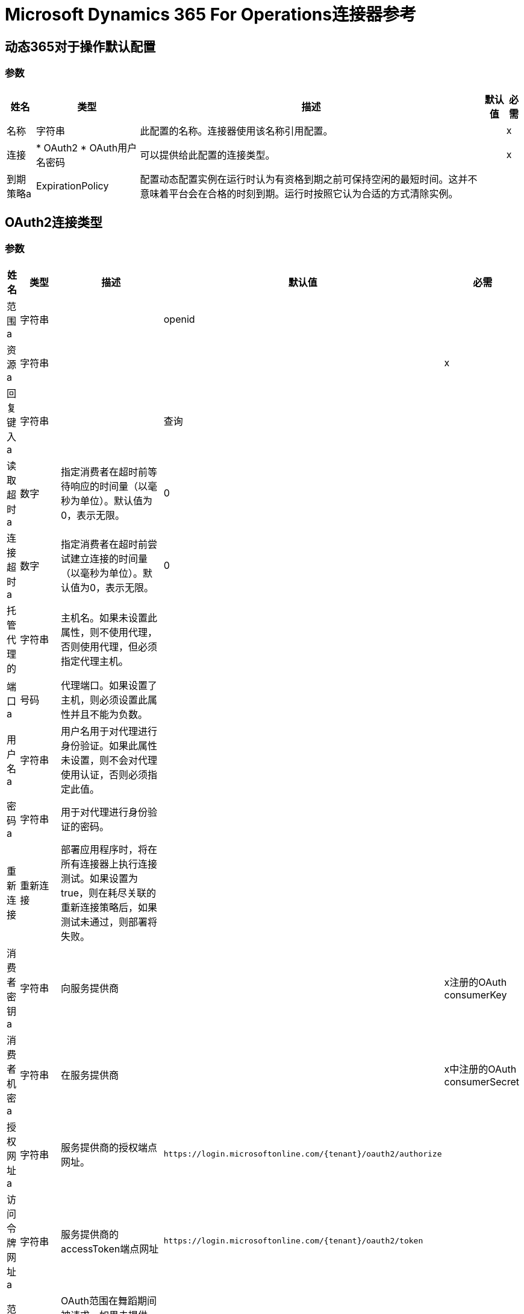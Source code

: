 =  Microsoft Dynamics 365 For Operations连接器参考

== 动态365对于操作默认配置

=== 参数

[%header%autowidth.spread]
|===
| 姓名 | 类型 | 描述 | 默认值 | 必需
|名称 | 字符串 | 此配置的名称。连接器使用该名称引用配置。 |  | x
| 连接|  * OAuth2
*  OAuth用户名密码
  | 可以提供给此配置的连接类型。 |  | x
| 到期策略a |  ExpirationPolicy  |  配置动态配置实例在运行时认为有资格到期之前可保持空闲的最短时间。这并不意味着平台会在合格的时刻到期。运行时按照它认为合适的方式清除实例。 |   |
|===

==  OAuth2连接类型

=== 参数

[%header%autowidth.spread]
|===
| 姓名 | 类型 | 描述 | 默认值 | 必需
| 范围a | 字符串 |   |   openid  |
| 资源a | 字符串 |   |   | x
| 回复键入a | 字符串 |   |  查询 |
| 读取超时a | 数字 |  指定消费者在超时前等待响应的时间量（以毫秒为单位）。默认值为0，表示无限。 |   0  |
| 连接超时a | 数字 |  指定消费者在超时前尝试建立连接的时间量（以毫秒为单位）。默认值为0，表示无限。 |   0  |
| 托管代理的| 字符串 |  主机名。如果未设置此属性，则不使用代理，否则使用代理，但必须指定代理主机。 |   |
| 端口a | 号码 |  代理端口。如果设置了主机，则必须设置此属性并且不能为负数。 |   |
| 用户名a | 字符串 |  用户名用于对代理进行身份验证。如果此属性未设置，则不会对代理使用认证，否则必须指定此值。 |   |
| 密码a | 字符串 |  用于对代理进行身份验证的密码。 |   |
| 重新连接| 重新连接 |  部署应用程序时，将在所有连接器上执行连接测试。如果设置为true，则在耗尽关联的重新连接策略后，如果测试未通过，则部署将失败。 |   |
| 消费者密钥a | 字符串 |  向服务提供商 |   | x注册的OAuth consumerKey
| 消费者机密a | 字符串 |  在服务提供商 |   | x中注册的OAuth consumerSecret
| 授权网址a | 字符串 |  服务提供商的授权端点网址。 |   `+https://login.microsoftonline.com/{tenant}/oauth2/authorize+`  |
| 访问令牌网址a | 字符串 |  服务提供商的accessToken端点网址 |   `+https://login.microsoftonline.com/{tenant}/oauth2/token+`  |
| 范围a | 字符串 |   OAuth范围在舞蹈期间被请求。如果未提供，则连接器默认为注释中的连接符。 |   |
| 资源所有者ID a | 字符串 |  每个组件应该使用的resourceOwnerId，如果不另外引用。 |   |
| 在| 字符串之前 |  在开始OAuth舞蹈之前执行的流程的名称。 |   |
| 字符串 |  之后的| 在接收到accessToken之后立即执行的流程的名称。 |   |
| 监听器配置| 字符串 |  对`<http:listener-config />`的引用，用于创建侦听器来捕获访问令牌回调端点。 |   {{5 }}X
| 回调路径a | 字符串 |  访问令牌回调端点的路径 |   | x
| 授权路径a | 字符串 |  触发OAuth跳舞的本地HTTP连接器的路径。 |   | x
| 外部回拨URL | 字符串 |  如果回拨端点位于代理之后或应通过非直接URL访问，请使用此参数告知OAuth提供商将URL用于访问回拨。 |   |
| 对象存储| 字符串 |  对对象存储的引用以存储每个资源所有者标识的数据。如果未指定，运行时会自动提供默认值。 |   |
|===

[[dynamics-365-for-operations_oauth2-user-password]]
==  Oauth用户名密码连接类型


=== 参数

[%header%autowidth.spread]
|===
| 姓名 | 类型 | 描述 | 默认值 | 必需
| 用户名a | 字符串 |  用于初始化会话的用户名 |   | x
| 密码a | 字符串 |  用于验证用户的密码。 |   | x
| 资源a | 字符串 |   Web API的应用程序ID URI（受保护资源）。 |   | x
| 客户端ID a | 字符串 |  在您向Azure AD注册时分配给您的应用程序的应用程序ID。你可以在Azure Portal中找到它。单击Active Directory，单击目录，选择应用程序，然后单击配置。 |   | x
| 客户端秘密a | 字符串 |  您在应用程序注册门户中为您的应用程序创建的应用程序秘密。它不应该用于本机应用程序，因为client_secrets不能可靠地存储在设备上。 Web应用程序和Web API必须具备在服务器端安全地存储client_secret的能力。 |   | x
| 令牌请求端点a | 字符串 |   |   | x
| 重新连接| 重新连接 |  部署应用程序时，将在所有连接器上执行连接测试。如果设置为true，则在耗尽关联的重新连接策略后，如果测试未通过，则部署将失败。 |   |
| 读取超时a | 数字 |  指定消费者在超时前等待响应的时间量（以毫秒为单位）。默认值为0，表示无限。 |   0  |
| 连接超时a | 数字 |  指定消费者在超时前尝试建立连接的时间量（以毫秒为单位）。默认值为0，表示无限。 |   0  |
| 托管代理的| 字符串 |  主机名。如果未设置此属性，则不使用代理，否则使用代理，但必须指定代理主机。 |   |
| 端口a | 号码 |  代理端口。如果设置了主机，则必须设置此属性并且不能为负数。 |   |
| 用户名a | 字符串 |  用户名用于对代理进行身份验证。如果此属性未设置，则不会对代理使用认证，否则必须指定此值。 |   |
| 密码a | 字符串 |  用于对代理进行身份验证的密码。 |   |
|===

== 相关操作

*  executeOperation
*  importDataRecurringJob
*  retrieveMultiple
*  retrieveMultipleByQuery
* 取消授权

== 操作

[[executeOperation]]
== 执行操作

`<dynamics365ForOperations:execute-operation>`


针对`+https://host_uri/api/Services/service_group_name/service_group_service_name/operation_name+`网址执行请求。


=== 参数

[%header%autowidth.spread]
|===
| 姓名 | 类型 | 描述 | 默认值 | 必需
| 配置 | 字符串 | 要使用的配置的名称。 |  | x
| 参数a | 对象 |  要执行的操作的参数。 |   `#[payload]`  |
| 服务组a | 字符串 |  服务组名称（第一级元数据键）。 |   | x
| 服务名称| 字符串 |  服务名称（第二级元数据键）。 |   | x
| 操作| 字符串 |  操作名称（第三级元数据键）。 |   | x
| 目标变量a | 字符串 |  存储操作输出的变量的名称。 |   |
| 目标值a | 字符串 |  一个表达式，用于评估操作的输出并将该表达式的结果存储在目标变量中。 |   `#[payload]` {{ 5}}
| 重新连接策略|  *重新连接
*  reconnect-forever  |  用于连接错误的重试策略。 |   |
|===

=== 输出

[cols="50a,50a"]
|===
|  {键入{1}}对象
|===

=== 用于配置

* 动力学-365换操作

=== 抛出

*  DYNAMICS365FOROPERATIONS：UNKNOWN
*  DYNAMICS365FOROPERATIONS：INVALID_CREDENTIALS
*  DYNAMICS365FOROPERATIONS：连接
*  DYNAMICS365FOROPERATIONS：INVALID_CONNECTION
*  DYNAMICS365FOROPERATIONS：RETRY_EXHAUSTED
*  DYNAMICS365FOROPERATIONS：LOGIN_FAILED
*  DYNAMICS365FOROPERATIONS：连接


[[importDataRecurringJob]]
== 导入数据重复作业

`<dynamics365ForOperations:import-data-recurring-job>`


便于将数据提交给定期数据作业的操作。


=== 参数

[%header%autowidth.spread]
|===
| 姓名 | 类型 | 描述 | 默认值 | 必需
| 配置 | 字符串 | 要使用的配置的名称。 |  | x
|  Uri路径| 字符串 |  导入URI，例如`/api/connector/enqueue/`  |   `api/connector/enqueue/`  |
| 活动ID a | 字符串 |  活动ID  |   | x
| 实体名称a | 字符串 |  实体名称 |   | x
| 文件输入| 二进制 |  要提交的数据 |   `#[payload]`  |
| 目标变量a | 字符串 |  存储操作输出的变量的名称。 |   |
| 目标值a | 字符串 |  一个表达式，用于评估操作的输出并将该表达式的结果存储在目标变量中。 |   `#[payload]` {{ 5}}
| 重新连接策略|  *重新连接
*  reconnect-forever  |  用于连接错误的重试策略。 |   |
|===

=== 输出

[cols="50a,50a"]
|===
|  {键入{1}}字符串
|===

=== 用于配置

* 动力学-365换操作

=== 抛出

*  DYNAMICS365FOROPERATIONS：UNKNOWN
*  DYNAMICS365FOROPERATIONS：INVALID_CREDENTIALS
*  DYNAMICS365FOROPERATIONS：连接
*  DYNAMICS365FOROPERATIONS：INVALID_CONNECTION
*  DYNAMICS365FOROPERATIONS：RETRY_EXHAUSTED
*  DYNAMICS365FOROPERATIONS：LOGIN_FAILED
*  DYNAMICS365FOROPERATIONS：连接


[[retrieveMultiple]]
== 检索多个

`<dynamics365ForOperations:retrieve-multiple>`

通过URL检索多个实体。

=== 参数

[%header%autowidth.spread]
|===
| 姓名 | 类型 | 描述 | 默认值 | 必需
| 配置 | 字符串 | 要使用的配置的名称。 |  | x
| 数据查询网址a | 字符串 |  用于检索实体的网址。 |   `#[payload]`  |
| 流式策略a |  *可重复的内存可迭代
* 可重复的文件-STORE-迭代
* 不可重复迭代 |  配置使用可重复的流及其行为。 |   |
| 目标变量a | 字符串 |  存储操作输出的变量的名称。 |   |
| 目标值a | 字符串 |  一个表达式，用于评估操作的输出并将该表达式的结果存储在目标变量中。 |   `#[payload]` {{ 5}}
| 重新连接策略|  *重新连接
*  reconnect-forever  |  用于连接错误的重试策略。 |   |
|===

=== 输出

[cols="50a,50a"]
|===
| 键入 | 对象数组
|===

=== 用于配置

* 动力学-365换操作

=== 抛出

*  DYNAMICS365FOROPERATIONS：UNKNOWN
*  DYNAMICS365FOROPERATIONS：INVALID_CREDENTIALS
*  DYNAMICS365FOROPERATIONS：INVALID_CONNECTION
*  DYNAMICS365FOROPERATIONS：LOGIN_FAILED
*  DYNAMICS365FOROPERATIONS：连接


[[retrieveMultipleByQuery]]
== 通过查询检索多个

`<dynamics365ForOperations:retrieve-multiple-by-query>`

通过DSQL查询检索多个实体。

=== 参数

[%header%autowidth.spread]
|===
| 姓名 | 类型 | 描述 | 默认值 | 必需
| 配置 | 字符串 | 要使用的配置的名称。 |  | x
|  Datasense查询| 字符串 |  将用于检索的DSQL查询。查询会在内部转换为网址。 |   `#[payload]`  |
| 流式策略a |  *可重复的内存可迭代
* 可重复的文件-STORE-迭代
* 不可重复迭代 |  配置使用可重复的流及其行为。 |   |
| 目标变量a | 字符串 |  存储操作输出的变量的名称。 |   |
| 目标值a | 字符串 |  一个表达式，用于评估操作的输出并将该表达式的结果存储在目标变量中。 |   `#[payload]` {{ 5}}
| 重新连接策略|  *重新连接
*  reconnect-forever  |  用于连接错误的重试策略。 |   |
|===

=== 输出

[cols="50a,50a"]
|===
| 键入 | 对象数组
|===

=== 用于配置

* 动力学-365换操作

=== 抛出

*  DYNAMICS365FOROPERATIONS：UNKNOWN
*  DYNAMICS365FOROPERATIONS：INVALID_CREDENTIALS
*  DYNAMICS365FOROPERATIONS：INVALID_CONNECTION
*  DYNAMICS365FOROPERATIONS：LOGIN_FAILED
*  DYNAMICS365FOROPERATIONS：连接


[[unauthorize]]
== 取消授权

`<dynamics365ForOperations:unauthorize>`

删除资源所有者ID的所有访问令牌信息，以便不可能
对该用户执行任何操作而不用再次授权舞蹈。

=== 参数

[%header%autowidth.spread]
|===
| 姓名 | 类型 | 描述 | 默认值 | 必需
| 配置 | 字符串 | 要使用的配置的名称。 |  | x
| 资源所有者ID a | 字符串 |  资源所有者的ID无效。 |   |
|===


=== 用于配置

* 动力学-365换操作

== 类型

[[Reconnection]]
=== 重新连接

[%header%autowidth.spread]
|===
| 字段 | 类型 | 描述 | 默认值 | 必需
| 部署失败| 布尔值 | 部署应用程序时，将在所有连接器上执行连接测试。如果设置为true，则在耗尽关联的重新连接策略后，如果测试未通过，则部署将失败。 |   | 
| 重新连接策略|  *重新连接
*  reconnect-forever  | 要使用的重新连接策略。 |   | 
|===

[[reconnect]]
=== 重新连接

[%header%autowidth.spread]
|===
| 字段 | 类型 | 描述 | 默认值 | 必需
| 频率a | 数字 | 以毫秒为单位重新连接的频率。 |   | 
| 统计| 数字 | 要进行多少次重新连接尝试。 |   | 
|===

[[reconnect-forever]]
=== 重新连接Forever

[%header%autowidth.spread]
|===
| 字段 | 类型 | 描述 | 默认值 | 必需
| 频率a | 数字 | 以毫秒为单位重新连接的频率。 |   | 
|===

[[ExpirationPolicy]]
=== 到期政策

[%header%autowidth.spread]
|===
| 字段 | 类型 | 描述 | 默认值 | 必需
| 最大空闲时间a | 数字 | 一个标量时间值，用于允许动态配置实例在有资格到期之前闲置的最长时间。 |   | 
| 时间单元a | 枚举，其中一个：

** 纳秒
**  MICROSECONDS
**  MILLISECONDS
** 秒后
**  MINUTES
**  HOURS
**  DAYS  | 限定maxIdleTime属性的时间单位。 |   | 
|===

[[repeatable-in-memory-iterable]]
=== 可重复记忆Iterable

[%header%autowidth.spread]
|===
| 字段 | 类型 | 描述 | 默认值 | 必需
| 初始缓冲区大小a | 数字 | 最初可以停留在内存中以消耗流并提供对其的随机访问的实例数。如果流包含的数据多于可以放入此缓冲区的数据，则缓冲区会根据bufferSizeIncrement属性进行扩展，并且上限为maxInMemorySize。默认值为100个实例。 |   | 
| 缓冲区大小增加一个| 数字 | 如果缓冲区大小超过其初始大小，则缓冲区大小将扩展多少。将值设置为零或低意味着缓冲区不应扩展，这意味着当缓冲区满时会引发STREAM_MAXIMUM_SIZE_EXCEEDED错误。默认值为100个实例。 |   | 
| 最大缓冲区大小a | 数字 | 要使用的最大内存量。如果需要更多内存，则会发生STREAM_MAXIMUM_SIZE_EXCEEDED错误。值小于或等于零意味着没有限制。 |   | 
|===

[[repeatable-file-store-iterable]]
=== 可重复的文件存储Iterable

[%header%autowidth.spread]
|===
| 字段 | 类型 | 描述 | 默认值 | 必需
| 内存中的最大大小a | 数字 | 保留在内存中的最大实例数量。如果需要更多内容，连接器将开始缓冲磁盘上的内容。 |   | 
| 缓冲单元a | 枚举，其中之一：

**  BYTE
**  KB
**  MB
**  GB  |  maxInMemorySize的单位。 |   | 
|===

== 另请参阅

*  https://forums.mulesoft.com [MuleSoft论坛]。
*  https://support.mulesoft.com [联系MuleSoft支持]。
